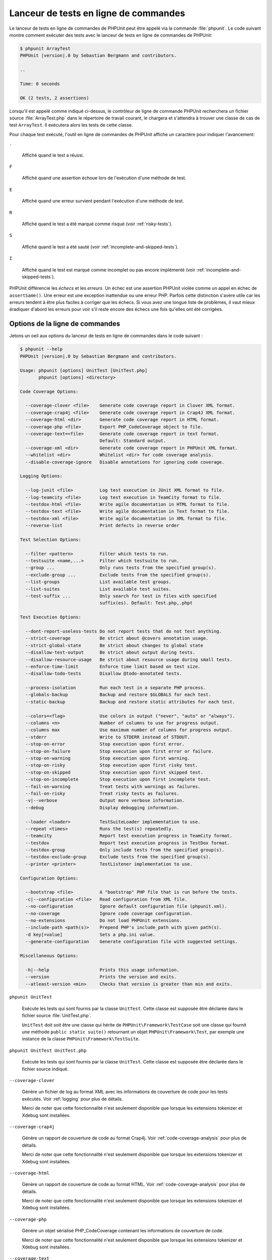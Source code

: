 

.. _textui:

=========================================
Lanceur de tests en ligne de commandes
=========================================

Le lanceur de tests en ligne de commandes de PHPUnit peut être appelé via
la commande :file:`phpunit`. Le code suivant montre comment exécuter
des tests avec le lanceur de tests en ligne de commandes de PHPUnit:

.. code-block:: bash

    $ phpunit ArrayTest
    PHPUnit |version|.0 by Sebastian Bergmann and contributors.

    ..

    Time: 0 seconds

    OK (2 tests, 2 assertions)

Lorsqu'il est appelé comme indiqué ci-dessus, le contrôleur de ligne de commande PHPUnit recherchera
un fichier source :file:`ArrayTest.php` dans le répertoire de travail
courant, le chargera et s'attendra à trouver une classe de cas de test
``ArrayTest``. Il exécutera alors les tests de cette classe.

Pour chaque test exécuté, l'outil en ligne de commandes de PHPUnit affiche un
caractère pour indiquer l'avancement:

``.``

    Affiché quand le test a réussi.

``F``

    Affiché quand une assertion échoue lors de l'exécution d'une méthode de test.

``E``

    Affiché quand une erreur survient pendant l'exécution d'une méthode de test.

``R``

    Affiché quand le test a été marqué comme risqué (voir
    :ref:`risky-tests`).

``S``

    Affiché quand le test a été sauté (voir
    :ref:`incomplete-and-skipped-tests`).

``I``

    Affiché quand le test est marqué comme incomplet ou pas encore
    implémenté (voir :ref:`incomplete-and-skipped-tests`).

PHPUnit différencie les *échecs* et les
*erreurs*. Un échec est une assertion PHPUnit violée
comme un appel en échec de ``assertSame()``.
Une erreur est une exception inattendue ou une erreur PHP. Parfois
cette distinction s'avère utile car les erreurs tendent à être plus faciles
à corriger que les échecs. Si vous avez une longue liste de problèmes, il vaut
mieux éradiquer d'abord les erreurs pour voir s'il reste encore des échecs
une fois qu'elles ont été corrigées.

.. _textui.clioptions:

Options de la ligne de commandes
################################

Jetons un oeil aux options du lanceur de tests en ligne de commandes
dans le code suivant :

.. code-block:: bash

    $ phpunit --help
    PHPUnit |version|.0 by Sebastian Bergmann and contributors.

    Usage: phpunit [options] UnitTest [UnitTest.php]
           phpunit [options] <directory>

    Code Coverage Options:

      --coverage-clover <file>    Generate code coverage report in Clover XML format.
      --coverage-crap4j <file>    Generate code coverage report in Crap4J XML format.
      --coverage-html <dir>       Generate code coverage report in HTML format.
      --coverage-php <file>       Export PHP_CodeCoverage object to file.
      --coverage-text=<file>      Generate code coverage report in text format.
                                  Default: Standard output.
      --coverage-xml <dir>        Generate code coverage report in PHPUnit XML format.
      --whitelist <dir>           Whitelist <dir> for code coverage analysis.
      --disable-coverage-ignore   Disable annotations for ignoring code coverage.

    Logging Options:

      --log-junit <file>          Log test execution in JUnit XML format to file.
      --log-teamcity <file>       Log test execution in TeamCity format to file.
      --testdox-html <file>       Write agile documentation in HTML format to file.
      --testdox-text <file>       Write agile documentation in Text format to file.
      --testdox-xml <file>        Write agile documentation in XML format to file.
      --reverse-list              Print defects in reverse order

    Test Selection Options:

      --filter <pattern>          Filter which tests to run.
      --testsuite <name,...>      Filter which testsuite to run.
      --group ...                 Only runs tests from the specified group(s).
      --exclude-group ...         Exclude tests from the specified group(s).
      --list-groups               List available test groups.
      --list-suites               List available test suites.
      --test-suffix ...           Only search for test in files with specified
                                  suffix(es). Default: Test.php,.phpt

    Test Execution Options:

      --dont-report-useless-tests Do not report tests that do not test anything.
      --strict-coverage           Be strict about @covers annotation usage.
      --strict-global-state       Be strict about changes to global state
      --disallow-test-output      Be strict about output during tests.
      --disallow-resource-usage   Be strict about resource usage during small tests.
      --enforce-time-limit        Enforce time limit based on test size.
      --disallow-todo-tests       Disallow @todo-annotated tests.

      --process-isolation         Run each test in a separate PHP process.
      --globals-backup            Backup and restore $GLOBALS for each test.
      --static-backup             Backup and restore static attributes for each test.

      --colors=<flag>             Use colors in output ("never", "auto" or "always").
      --columns <n>               Number of columns to use for progress output.
      --columns max               Use maximum number of columns for progress output.
      --stderr                    Write to STDERR instead of STDOUT.
      --stop-on-error             Stop execution upon first error.
      --stop-on-failure           Stop execution upon first error or failure.
      --stop-on-warning           Stop execution upon first warning.
      --stop-on-risky             Stop execution upon first risky test.
      --stop-on-skipped           Stop execution upon first skipped test.
      --stop-on-incomplete        Stop execution upon first incomplete test.
      --fail-on-warning           Treat tests with warnings as failures.
      --fail-on-risky             Treat risky tests as failures.
      -v|--verbose                Output more verbose information.
      --debug                     Display debugging information.

      --loader <loader>           TestSuiteLoader implementation to use.
      --repeat <times>            Runs the test(s) repeatedly.
      --teamcity                  Report test execution progress in TeamCity format.
      --testdox                   Report test execution progress in TestDox format.
      --testdox-group             Only include tests from the specified group(s).
      --testdox-exclude-group     Exclude tests from the specified group(s).
      --printer <printer>         TestListener implementation to use.

    Configuration Options:

      --bootstrap <file>          A "bootstrap" PHP file that is run before the tests.
      -c|--configuration <file>   Read configuration from XML file.
      --no-configuration          Ignore default configuration file (phpunit.xml).
      --no-coverage               Ignore code coverage configuration.
      --no-extensions             Do not load PHPUnit extensions.
      --include-path <path(s)>    Prepend PHP's include_path with given path(s).
      -d key[=value]              Sets a php.ini value.
      --generate-configuration    Generate configuration file with suggested settings.

    Miscellaneous Options:

      -h|--help                   Prints this usage information.
      --version                   Prints the version and exits.
      --atleast-version <min>     Checks that version is greater than min and exits.

``phpunit UnitTest``

    Exécute les tests qui sont fournis par la classe
    ``UnitTest``. Cette classe est supposée être déclarée
    dans le fichier source :file:`UnitTest.php`.

    ``UnitTest`` doit soit être une classe qui hérite
    de ``PHPUnit\Framework\TestCase`` soit une classe qui
    fournit une méthode ``public static suite()`` retournant
    un objet ``PHPUnit\Framework\Test``, par exemple
    une instance de la classe
    ``PHPUnit\Framework\TestSuite``.

``phpunit UnitTest UnitTest.php``

    Exécute les tests qui sont fournis par la classe
    ``UnitTest``. Cette classe est supposée être déclarée
    dans le fichier source indiqué.

``--coverage-clover``

    Génère un fichier de log au format XML avec les informations de couverture de code
    pour les tests exécutés. Voir :ref:`logging` pour plus de détails.

    Merci de noter que cette fonctionnalité n'est seulement disponible que
    lorsque les extensions tokenizer et Xdebug sont installées.

``--coverage-crap4j``

    Génère un rapport de couverture de code au format Crap4j. Voir
    :ref:`code-coverage-analysis` pour plus de détails.

    Merci de noter que cette fonctionnalité n'est seulement disponible que
    lorsque les extensions tokenizer et Xdebug sont installées.

``--coverage-html``

    Génère un rapport de couverture de code au format HTML. Voir
    :ref:`code-coverage-analysis` pour plus de détails.

    Merci de noter que cette fonctionnalité n'est seulement disponible que
    lorsque les extensions tokenizer et Xdebug sont installées.

``--coverage-php``

    Génère un objet sérialisé PHP_CodeCoverage contenant les
    informations de couverture de code.

    Merci de noter que cette fonctionnalité n'est seulement disponible que
    lorsque les extensions tokenizer et Xdebug sont installées.

``--coverage-text``

    Génère un fichier de log ou une sortie écran sur la ligne de commandes
    dans un format lisible avec les informations de couverture de code pour les tests exécutés.
    Voir :ref:`logging` pour plus de détails.

    Merci de noter que cette fonctionnalité n'est seulement disponible que
    lorsque les extensions tokenizer et Xdebug sont installées.

``--log-junit``

    Génère un fichier de log au format JUnit XML pour les tests exécutés.
    Voir :ref:`logging` pour plus de détails.

``--testdox-html`` et ``--testdox-text``

    Génère la documentation agile au format HTML ou texte pur pour les
    tests exécutés (Voir :ref:`textui.testdox`).

``--filter``

    Exécute seulement les tests dont le nom correspond à l'expression régulière donnée.
    Si le motif n'est pas entouré de délimiteurs, PHPUnit
    inclura le motif dans les délimiteurs ``/``.

    Les noms de test à faire correspondre seront dans l'un des formats suivant :

    ``TestNamespace\TestCaseClass::testMethod``

        Le format de nom de test par défaut est l'équivalent de l'utilisation de
        la constante magique ``__METHOD__`` dans
        la méthode de test.

    ``TestNamespace\TestCaseClass::testMethod with data set #0``

        Lorsqu'un test a un fournisseur de données, chaque itération des
        données a l'index courant ajouté à la fin
        du nom de test par défaut.

    ``TestNamespace\TestCaseClass::testMethod with data set "my named data"``

        Lorsqu'un test a un fournisseur de données qui utilise des ensembles nommés, chaque
        itération des données a le nom courant ajouté à la
        du nom de test par défaut. Voir
        :numref:`textui.examples.TestCaseClass.php` pour un
        exemple de fournisseurs de données avec des ensembles nommés.

        .. code-block:: php
            :caption: Ensembles de données nommés
            :name: textui.examples.TestCaseClass.php

            <?php
            use PHPUnit\Framework\TestCase;

            namespace TestNamespace;

            class TestCaseClass extends TestCase
            {
                /**
                 * @dataProvider provider
                 */
                public function testMethod($data)
                {
                    $this->assertTrue($data);
                }

                public function provider()
                {
                    return [
                        'my named data' => [true],
                        'my data'       => [true]
                    ];
                }
            }


    ``/path/to/my/test.phpt``

        Le nom du test pour un test PHPT est le chemin du système de fichiers.

    Voir :numref:`textui.examples.filter-patterns` pour des exemples
    de motifs de filtre valide.

    .. code-block:: shell
        :caption: Exemples de motif de filtre
        :name: textui.examples.filter-patterns

        --filter 'TestNamespace\\TestCaseClass::testMethod'
        --filter 'TestNamespace\\TestCaseClass'
        --filter TestNamespace
        --filter TestCaseClase
        --filter testMethod
        --filter '/::testMethod .*"my named data"/'
        --filter '/::testMethod .*#5$/'
        --filter '/::testMethod .*#(5|6|7)$/'

    Voir :numref:`textui.examples.filter-shortcuts` pour quelques
    raccourcis supplémentaires disponibles pour faire correspondre
    des fournisseurs de données.

    .. code-block:: shell
        :caption: Raccourcis de filtre
        :name: textui.examples.filter-shortcuts

        --filter 'testMethod#2'
        --filter 'testMethod#2-4'
        --filter '#2'
        --filter '#2-4'
        --filter 'testMethod@my named data'
        --filter 'testMethod@my.*data'
        --filter '@my named data'
        --filter '@my.*data'

``--testsuite``

    Exécute uniquement la suite de test dont le nom correspond au modèle donné.

``--group``

    Exécute seulement les tests appartenant à un/des groupe(s) indiqué(s). Un test
    peut être signalé comme appartenant à un groupe en utilisant l'annotation ``@group``.

    Les annotations ``@author`` et ``@ticket`` sont des alias pour
    ``@group`` permettant de filtrer les tests en se basant
    respectivement sur leurs auteurs ou sur leurs identifiants de tickets.

``--exclude-group``

    Exclut les tests d'un/des groupe(s) indiqué(s). Un test peut être signalé
    comme appartenant à un groupe en utilisant l'annotation ``@group``.

``--list-groups``

    Liste les groupes de tests disponibles.

``--test-suffix``

    Recherche seulement les fichiers de test avec le(s) suffixe(s) spécifié(s).

``--dont-report-useless-tests``

    Ne pas signaler les tests qui ne testent rien. Voir :ref:`risky-tests` pour plus de détails.

``--strict-coverage``

    Être strict sur le code non-intentionnellemnt couvert. Voir :ref:`risky-tests` pour plus de détails.

``--strict-global-state``

    Être strict sur la manipulation de l'état global. Voir :ref:`risky-tests` pour plus de détails.

``--disallow-test-output``

    Être strict sur les sorties écran pendant les tests. Voir :ref:`risky-tests` pour plus de détails.

``--disallow-todo-tests``

    Ne pas exécuter les tests qui ont l'annotation ``@todo`` dans son docblock.

``--enforce-time-limit``

    Appliquer une limite de temps basée sur la taille du test. Voir :ref:`risky-tests` pour plus de détails.

``--process-isolation``

    Exécute chaque test dans un processus PHP distinct.

``--no-globals-backup``

    Ne pas sauvegarder et restaurer $GLOBALS. Voir :ref:`fixtures.global-state`
    pour plus de détails.

``--static-backup``

    Sauvegarder et restaurer les attributs statiques des classes définies par l'utilisateur.
    Voir :ref:`fixtures.global-state` pour plus de détails.

``--colors``

    Utiliser des couleurs pour la sortie écran.
    Sur Windows, utiliser `ANSICON <https://github.com/adoxa/ansicon>`_ ou `ConEmu <https://github.com/Maximus5/ConEmu>`_.

    Il existe trois valeurs possible pour cette option:

    -

      ``never`` : Ne jamais afficher de couleurs dans la sortie écran. Il s'agit de la valeur par défaut lorsque l'option ``--colors`` n'est pas utilisée.

    -

      ``auto`` : Afficher les couleurs dans la sortie à moins que le terminal actuel ne supporte pas les couleurs,
      ou si la sortie est envoyée vers une commande ou redirigée vers un fichier.

    -

      ``always`` : Toujours affiche les couleurs dans la sortie écran, même lorsque le terminal en cours ne prend pas en charge les couleurs,
      ou lorsque la sortie est envoyée vers une commande ou redirigée vers un fichier.

    Lorsque ``--colors`` est utilisée sans aucune valeur, ``auto`` est la valeur choisie.

``--columns``

    Définit le nombre de colonnes à utiliser pour la barre de progression.
    Si la valeur définie est ``max``, le nombre de colonnes sera le maximum du terminal courant.

``--stderr``

    Utilise optionnellement ``STDERR`` au lieu de
    ``STDOUT`` pour l'affichage.

``--stop-on-error``

    Arrête l'exécution à la première erreur.

``--stop-on-failure``

    Arrête l'exécution à la première erreur ou au premier échec.

``--stop-on-risky``

    Arrête l'exécution au premier test risqué.

``--stop-on-skipped``

    Arrête l'exécution au premier test sauté.

``--stop-on-incomplete``

    Arrête l'exécution au premier test incomplet.

``--verbose``

    Affiche des informations plus détaillées, par exemple le nom des tests
    qui sont incomplets ou qui ont été sautés.

``--debug``

    Affiche des informations de débogage telles que le nom d'un test quand
    son exécution démarre.

``--loader``

    Indique l'implémentation de ``PHPUnit\Runner\TestSuiteLoader``
    à utiliser.

    Le chargeur standard de suite de tests va chercher les fichiers source
    dans le répertoire de travail actuel et dans chaque répertoire qui
    est indiqué dans la directive de configuration PHP ``include_path``.
    Le nom d'une classe tel que ``Projet_Paquetage_Classe`` est
    calqué sur le nom de fichier source
    :file:`Projet/Paquetage/Classe.php`.

``--repeat``

    Répéter l'exécution du(des) test(s) le nombre indiqué de fois.

``--testdox``

    Rapporte l'avancement des tests au format TestDox (Voir :ref:`textui.testdox`).

``--printer``

    Indique l'afficheur de résultats à utiliser. Cette classe d'afficheur doit
    hériter de ``PHPUnit\Util\Printer`` et implémenter l'interface
    ``PHPUnit\Framework\TestListener``.

``--bootstrap``

    Un fichier PHP "amorce" ("bootstrap") est exécuté avant les tests.

``--configuration``, ``-c``

    Lit la configuration dans un fichier XML.
    Voir :ref:`appendixes.configuration` pour plus de détails.

    Si :file:`phpunit.xml` ou
    :file:`phpunit.xml.dist` (dans cet ordre) existent dans le
    répertoire de travail actuel et que ``--configuration`` n'est
    *pas* utilisé, la configuration sera automatiquement
    lue dans ce fichier.

    Si un répertoire est spécifié et si
    :file:`phpunit.xml` ou :file:`phpunit.xml.dist` (in that order)
    existe dans ce répertoire, la configuration sera
    automatiquement lue dans ce fichier.

``--no-configuration``

    Ignore :file:`phpunit.xml` et
    :file:`phpunit.xml.dist` du répertoire de travail
    actuel.

``--include-path``

    Préfixe l'``include_path`` PHP avec le(s) chemin(s) donné(s).

``-d``

    Fixe la valeur des options de configuration PHP données.

.. admonition:: Note

   Notez qu'à partir de 4.8, les options peuvent être placées après le(s) argument(s).

.. _textui.testdox:

TestDox
#######

La fonctionnalité TestDox de PHPUnit examine une classe de test et tous
les noms de méthode de test pour les convertir les noms PHP au format Camel Case en phrases :
``testBalanceIsInitiallyZero()`` (ou ``test_balance_is_initially_zero()``) devient "Balance is
initially zero". S'il existe plusieurs méthodes de test dont les noms
ne diffèrent que par un suffixe constitué de un ou plusieurs chiffres, telles que
``testBalanceCannotBecomeNegative()`` et
``testBalanceCannotBecomeNegative2()``, la phrase
"Balance ne peut pas être négative" n'apparaîtra qu'une seule fois, en supposant que
tous ces tests ont réussi.

Jetons un oeil sur la documentation agile générée pour la classe
``BankAccount``

.. code-block:: bash

    $ phpunit --testdox BankAccountTest
    PHPUnit |version|.0 by Sebastian Bergmann and contributors.

    BankAccount
      ✔ Balance is initially zero
      ✔ Balance cannot become negative

La documentation agile peut aussi être générée en HTML ou au
format texte et écrite dans un fichier en utilisant les paramètres
``--testdox-html`` et ``--testdox-text``.

La documentation agile peut être utilisée pour documenter les hypothèses
que vous faites sur les paquets externes que vous utilisez dans votre projet.
Quand vous utilisez un paquet externe, vous vous exposez au risque que le paquet
ne se comportera pas comme vous le prévoyez et que les futures versions du paquet
changeront de façon subtile, ce qui cassera votre code sans que vous ne le sachiez.
Vous pouvez réduire ces risques en écrivant un test à chaque fois que vous faites
une hypothèse. Si votre test réussit, votre hypothèse est valide. Si vous documentez
toutes vos hypothèses avec des tests, les futures livraisons du paquet externe ne
poseront pas de problème : si les tests réussissent, votre système doit continuer à
fonctionner.

